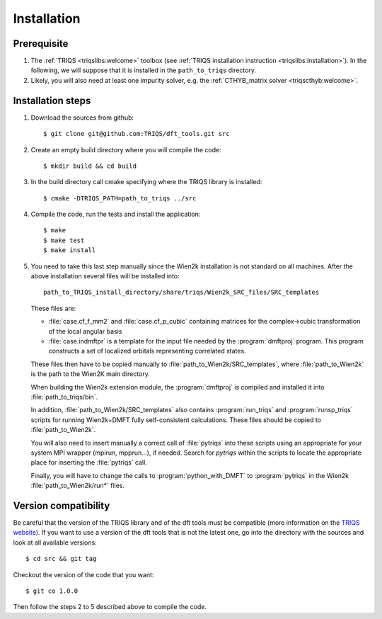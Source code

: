 
.. highlight:: bash

Installation
============

Prerequisite
------------

#. The :ref:`TRIQS <triqslibs:welcome>` toolbox (see :ref:`TRIQS installation instruction <triqslibs:installation>`).
   In the following, we will suppose that it is installed in the ``path_to_triqs`` directory.

#. Likely, you will also need at least one impurity solver, e.g. the :ref:`CTHYB_matrix solver <triqscthyb:welcome>`.

Installation steps 
------------------

#. Download the sources from github:: 
 
     $ git clone git@github.com:TRIQS/dft_tools.git src
 
#. Create an empty build directory where you will compile the code:: 
 
     $ mkdir build && cd build 
 
#. In the build directory call cmake specifying where the TRIQS library is installed:: 
 
     $ cmake -DTRIQS_PATH=path_to_triqs ../src 
 
#. Compile the code, run the tests and install the application:: 
 
     $ make 
     $ make test 
     $ make install 

#. You need to take this last step manually since the Wien2k installation is not standard on all machines.
   After the above installation several files will be installed into::
  
     path_to_TRIQS_install_directory/share/triqs/Wien2k_SRC_files/SRC_templates
 
   These files are:

   * :file:`case.cf_f_mm2` and :file:`case.cf_p_cubic` containing matrices for
     the complex->cubic transformation of the local angular basis

   * :file:`case.indmftpr` is a template for the input file needed by the
     :program:`dmftproj` program. This program constructs a set of localized
     orbitals representing correlated states.

   These files then have to be copied manually to
   :file:`path_to_Wien2k/SRC_templates`, where :file:`path_to_Wien2k` is the path
   to the Wien2K main directory. 

   When building the Wien2k extension module, the :program:`dmftproj` is
   compiled and installed it into :file:`path_to_triqs/bin`. 

   In addition, :file:`path_to_Wien2k/SRC_templates` also contains
   :program:`run_triqs` and :program:`runsp_triqs` scripts for running Wien2k+DMFT
   fully self-consistent calculations. These files should be copied to
   :file:`path_to_Wien2k`. 

   You will also need to insert manually a correct call of :file:`pytriqs` into
   these scripts using an appropriate for your system MPI wrapper (mpirun,
   mpprun...), if needed. Search for *pytriqs* within the scripts to locate the
   appropriate place for inserting the :file:`pytriqs` call.

   Finally, you will have to change the calls to :program:`python_with_DMFT` to
   :program:`pytriqs` in the Wien2k :file:`path_to_Wien2k/run*` files.
 
Version compatibility 
--------------------- 
 
Be careful that the version of the TRIQS library and of the dft tools must be 
compatible (more information on the `TRIQS website 
<http://ipht.cea.fr/triqs/versions.html>`_). If you want to use a version of 
the dft tools that is not the latest one, go into the directory with the sources 
and look at all available versions:: 
 
     $ cd src && git tag 
 
Checkout the version of the code that you want:: 
 
     $ git co 1.0.0 
 
Then follow the steps 2 to 5 described above to compile the code. 
